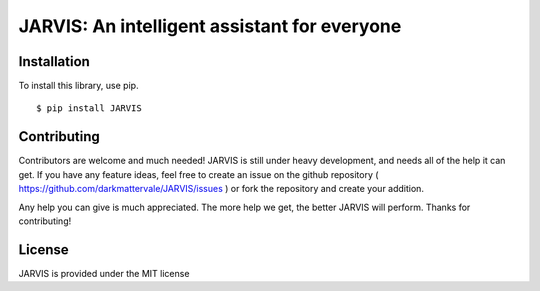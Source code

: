 JARVIS: An intelligent assistant for everyone
============================================

.. image:: https://travis-ci.org/DarkmatterVale/JARVIS.svg?branch=master
    :target: https://travis-ci.org/DarkmatterVale/JARVIS

.. image:: https://codeclimate.com/github/DarkmatterVale/JARVIS/badges/gpa.svg
    :target: https://codeclimate.com/github/DarkmatterVale/JARVIS
    :alt: Code Climate

.. image:: https://codeclimate.com/github/DarkmatterVale/JARVIS/badges/issue_count.svg
    :target: https://codeclimate.com/github/DarkmatterVale/JARVIS
    :alt: Issue Count


Installation
------------

To install this library, use pip.

::

  $ pip install JARVIS


Contributing
--------------

Contributors are welcome and much needed! JARVIS is still under heavy development, and needs all of the help it can get. If you have any feature ideas, feel free to create an issue on the github repository ( https://github.com/darkmattervale/JARVIS/issues ) or fork the repository and create your addition.

Any help you can give is much appreciated. The more help we get, the better JARVIS will perform. Thanks for contributing!


License
---------

JARVIS is provided under the MIT license
